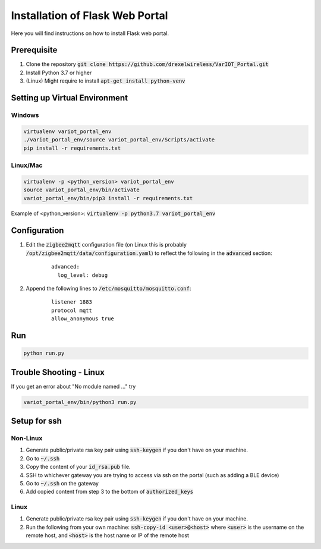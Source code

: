 Installation of Flask Web Portal
==========================

Here you will find instructions on how to install Flask web portal.

Prerequisite 
------------
#. Clone the repository :code:`git clone https://github.com/drexelwireless/VarIOT_Portal.git`
#. Install Python 3.7 or higher
#. (Linux) Might require to install :code:`apt-get install python-venv`

Setting up Virtual Environment
------------------------------
Windows
^^^^^^^
.. code-block:: sh

  virtualenv variot_portal_env
  ./variot_portal_env/source variot_portal_env/Scripts/activate
  pip install -r requirements.txt

Linux/Mac
^^^^^^^^^
.. code-block:: sh

  virtualenv -p <python_version> variot_portal_env
  source variot_portal_env/bin/activate
  variot_portal_env/bin/pip3 install -r requirements.txt

Example of <python_version>: :code:`virtualenv -p python3.7 variot_portal_env`

Configuration
-------------
#. Edit the :code:`zigbee2mqtt` configuration file (on Linux this is probably :code:`/opt/zigbee2mqtt/data/configuration.yaml`) to reflect the following in the :code:`advanced` section:
    ::

      advanced:
        log_level: debug
#. Append the following lines to :code:`/etc/mosquitto/mosquitto.conf`:
    ::

      listener 1883
      protocol mqtt
      allow_anonymous true

Run
---
.. code-block:: sh

  python run.py

Trouble Shooting - Linux
------------------------
If you get an error about "No module named ..." try

.. code-block:: sh

  variot_portal_env/bin/python3 run.py


Setup for ssh
-------------
Non-Linux
^^^^^^^^^
#. Generate public/private rsa key pair using :code:`ssh-keygen` if you don't have on your machine.
#. Go to :code:`~/.ssh`
#. Copy the content of your :code:`id_rsa.pub` file.
#. SSH to whichever gateway you are trying to access via ssh on the portal (such as adding a BLE device)
#. Go to :code:`~/.ssh` on the gateway
#. Add copied content from step 3 to the bottom of :code:`authorized_keys`

Linux
^^^^^
#. Generate public/private rsa key pair using :code:`ssh-keygen` if you don't have on your machine.
#. Run the following from your own machine: :code:`ssh-copy-id <user>@<host>` where :code:`<user>` is the username on the remote host, and :code:`<host>` is the host name or IP of the remote host
